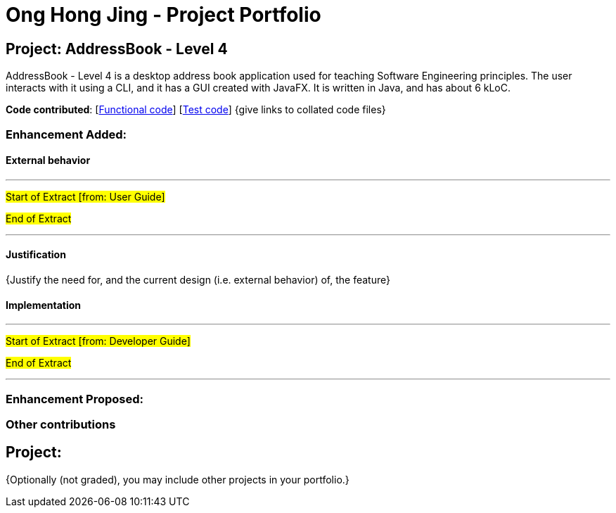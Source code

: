 = Ong Hong Jing - Project Portfolio
ifdef::env-github,env-browser[:outfilesuffix: .adoc]
:imagesDir: ../images
:stylesDir: ../stylesheets

== Project: AddressBook - Level 4
AddressBook - Level 4 is a desktop address book application used for teaching Software Engineering principles. The user interacts with it using a CLI, and it has a GUI created with JavaFX. It is written in Java, and has about 6 kLoC.

*Code contributed*: [https://github.com[Functional code]] [https://github.com[Test code]] {give links to collated code files}

=== Enhancement Added:

==== External behavior

---
#Start of Extract [from: User Guide]#

//include::../UserGuide.adoc[tag=undoredo]

#End of Extract#

---

==== Justification

{Justify the need for, and the current design (i.e. external behavior) of, the feature}

==== Implementation

---
#Start of Extract [from: Developer Guide]#

//include::../DeveloperGuide.adoc[tag=undoredo]

#End of Extract#

---

=== Enhancement Proposed:

//{Explain similar to the Undo/Redo feature above.}

=== Other contributions

//* Updated the GUI color scheme (Pull requests https://github.com[#33], https://github.com[#34])
//* Wrote additional tests to increase coverage from 88% to 92% (Pull requests https://github.com[#36], https://github.com[#38])

== Project:

{Optionally (not graded), you may include other projects in your portfolio.}

